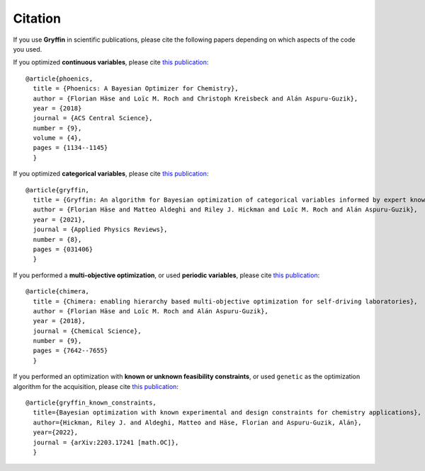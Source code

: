Citation
--------

If you use **Gryffin** in scientific publications, please cite the following papers depending on which aspects of the
code you used.

If you optimized **continuous variables**, please cite `this publication <https://pubs.acs.org/doi/abs/10.1021/acscentsci.8b00307>`_:

::

    @article{phoenics,
      title = {Phoenics: A Bayesian Optimizer for Chemistry},
      author = {Florian Häse and Loïc M. Roch and Christoph Kreisbeck and Alán Aspuru-Guzik},
      year = {2018}
      journal = {ACS Central Science},
      number = {9},
      volume = {4},
      pages = {1134--1145}
      }


If you optimized **categorical variables**, please cite `this publication <https://aip.scitation.org/doi/full/10.1063/5.0048164>`_:

::

    @article{gryffin,
      title = {Gryffin: An algorithm for Bayesian optimization of categorical variables informed by expert knowledge},
      author = {Florian Häse and Matteo Aldeghi and Riley J. Hickman and Loïc M. Roch and Alán Aspuru-Guzik},
      year = {2021},
      journal = {Applied Physics Reviews},
      number = {8},
      pages = {031406}
      }

If you performed a **multi-objective optimization**, or used **periodic variables**, please cite
`this publication <https://pubs.rsc.org/en/content/articlelanding/2018/sc/c8sc02239a#!divAbstract>`_:

::

    @article{chimera,
      title = {Chimera: enabling hierarchy based multi-objective optimization for self-driving laboratories},
      author = {Florian Häse and Loïc M. Roch and Alán Aspuru-Guzik},
      year = {2018},
      journal = {Chemical Science},
      number = {9},
      pages = {7642--7655}
      }

If you performed an optimization with **known or unknown feasibility constraints**, or used ``genetic`` as the
optimization algorithm for the acquisition, please cite `this publication <https://arxiv.org/abs/2203.17241>`_:

::

    @article{gryffin_known_constraints,
      title={Bayesian optimization with known experimental and design constraints for chemistry applications},
      author={Hickman, Riley J. and Aldeghi, Matteo and Häse, Florian and Aspuru-Guzik, Alán},
      year={2022},
      journal = {arXiv:2203.17241 [math.OC]},
      }